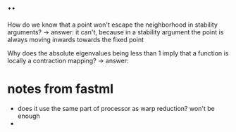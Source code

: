 * ..
How do we know that a point won't escape the neighborhood in stability arguments?
-> answer: it can't, because in a stability argument the point is always moving inwards towards the fixed point

Why does the absolute eigenvalues being less than 1 imply that a function is locally a contraction mapping?
-> answer:
* notes from fastml
  - does it use the same part of processor as warp reduction? won't be enough
  -
